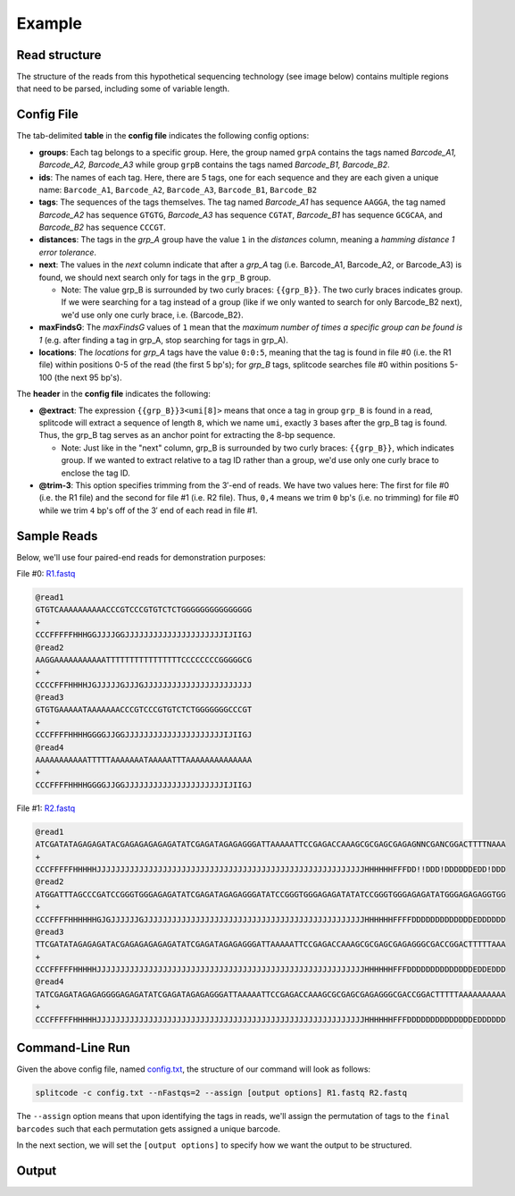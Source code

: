 Example
=======

Read structure
^^^^^^^^^^^^^^

The structure of the reads from this hypothetical sequencing technology (see image below) contains multiple regions that need to be parsed, including some of variable length.

.. image:: https://raw.githubusercontent.com/pachterlab/splitcode/main/figures/splitcode_example.png
  :width: 725
  :alt: Example image

Config File
^^^^^^^^^^^

The tab-delimited **table** in the **config file** indicates the following config options:

* **groups**: Each tag belongs to a specific group. Here, the group named ``grpA`` contains the tags named *Barcode_A1, Barcode_A2, Barcode_A3* while group ``grpB`` contains the tags named *Barcode_B1, Barcode_B2*.
* **ids**: The names of each tag. Here, there are 5 tags, one for each sequence and they are each given a unique name: ``Barcode_A1``, ``Barcode_A2``, ``Barcode_A3``, ``Barcode_B1``, ``Barcode_B2``
* **tags**: The sequences of the tags themselves. The tag named *Barcode_A1* has sequence ``AAGGA``, the tag named *Barcode_A2* has sequence ``GTGTG``, *Barcode_A3* has sequence ``CGTAT``, *Barcode_B1* has sequence ``GCGCAA``, and *Barcode_B2* has sequence ``CCCGT``. 
* **distances**: The tags in the *grp_A* group have the value ``1`` in the *distances* column, meaning a *hamming distance 1 error tolerance*.
* **next**: The values in the *next* column indicate that after a *grp_A* tag (i.e. Barcode_A1, Barcode_A2, or Barcode_A3) is found, we should next search only for tags in the ``grp_B`` group.

  * Note: The value grp_B is surrounded by two curly braces: ``{{grp_B}}``. The two curly braces indicates group. If we were searching for a tag instead of a group (like if we only wanted to search for only Barcode_B2 next), we'd use only one curly brace, i.e. {Barcode_B2}.

* **maxFindsG**: The *maxFindsG* values of ``1`` mean that the *maximum number of times a specific group can be found is 1* (e.g. after finding a tag in grp_A, stop searching for tags in grp_A).
* **locations**: The *locations* for *grp_A* tags have the value ``0:0:5``, meaning that the tag is found in file #0 (i.e. the R1 file) within positions 0-5 of the read (the first 5 bp's); for *grp_B* tags, splitcode searches file #0 within positions 5-100 (the next 95 bp's).

The **header** in the **config file** indicates the following:

* **@extract**: The expression ``{{grp_B}}3<umi[8]>`` means that once a tag in group ``grp_B`` is found in a read, splitcode will extract a sequence of length ``8``, which we name ``umi``, exactly ``3`` bases after the grp_B tag is found. Thus, the grp_B tag serves as an anchor point for extracting the 8-bp sequence.

  * Note: Just like in the "next" column, grp_B is surrounded by two curly braces: ``{{grp_B}}``, which indicates group. If we wanted to extract relative to a tag ID rather than a group, we'd use only one curly brace to enclose the tag ID.

* **@trim-3**: This option specifies trimming from the 3′-end of reads. We have two values here: The first for file #0 (i.e. the R1 file) and the second for file #1 (i.e. R2 file). Thus, ``0,4`` means we trim ``0`` bp's (i.e. no trimming) for file #0 while we trim ``4`` bp's off of the 3′ end of each read in file #1.


Sample Reads
^^^^^^^^^^^^

Below, we'll use four paired-end reads for demonstration purposes:

File #0: `R1.fastq <https://raw.githubusercontent.com/pachterlab/splitcode-tutorial/main/uploads/example/R1.fastq>`_

.. code-block:: text

 @read1
 GTGTCAAAAAAAAAACCCGTCCCGTGTCTCTGGGGGGGGGGGGGGG
 +
 CCCFFFFFHHHGGJJJJGGJJJJJJJJJJJJJJJJJJJJJIJIIGJ
 @read2
 AAGGAAAAAAAAAAATTTTTTTTTTTTTTTTCCCCCCCCGGGGGCG
 +
 CCCCFFFHHHHJGJJJJJGJJJGJJJJJJJJJJJJJJJJJJJJJJJ
 @read3
 GTGTGAAAAATAAAAAAACCCGTCCCGTGTCTCTGGGGGGGCCCGT
 +
 CCCFFFFHHHHGGGGJJGGJJJJJJJJJJJJJJJJJJJJJIJIIGJ
 @read4
 AAAAAAAAAAATTTTTAAAAAAATAAAAATTTAAAAAAAAAAAAAA
 +
 CCCFFFFHHHHGGGGJJGGJJJJJJJJJJJJJJJJJJJJJIJIIGJ
 
File #1: `R2.fastq <https://raw.githubusercontent.com/pachterlab/splitcode-tutorial/main/uploads/example/R2.fastq>`_

.. code-block:: text

 @read1
 ATCGATATAGAGAGATACGAGAGAGAGAGATATCGAGATAGAGAGGGATTAAAAATTCCGAGACCAAAGCGCGAGCGAGAGNNCGANCGGACTTTTNAAA
 +
 CCCFFFFFHHHHHJJJJJJJJJJJJJJJJJJJJJJJJJJJJJJJJJJJJJJJJJJJJJJJJJJJJJJJJJHHHHHHFFFDD!!DDD!DDDDDDEDD!DDD
 @read2
 ATGGATTTAGCCCGATCCGGGTGGGAGAGATATCGAGATAGAGAGGGATATCCGGGTGGGAGAGATATATCCGGGTGGGAGAGATATGGGAGAGAGGTGG
 +
 CCCFFFFHHHHHHGJGJJJJJJGJJJJJJJJJJJJJJJJJJJJJJJJJJJJJJJJJJJJJJJJJJJJJJJHHHHHHFFFFDDDDDDDDDDDDDEDDDDDD
 @read3
 TTCGATATAGAGAGATACGAGAGAGAGAGATATCGAGATAGAGAGGGATTAAAAATTCCGAGACCAAAGCGCGAGCGAGAGGGCGACCGGACTTTTTAAA
 +
 CCCFFFFFHHHHHJJJJJJJJJJJJJJJJJJJJJJJJJJJJJJJJJJJJJJJJJJJJJJJJJJJJJJJJJHHHHHHFFFDDDDDDDDDDDDDDEDDEDDD
 @read4
 TATCGAGATAGAGAGGGGAGAGATATCGAGATAGAGAGGGATTAAAAATTCCGAGACCAAAGCGCGAGCGAGAGGGCGACCGGACTTTTTAAAAAAAAAA
 +
 CCCFFFFFHHHHHJJJJJJJJJJJJJJJJJJJJJJJJJJJJJJJJJJJJJJJJJJJJJJJJJJJJJJJJJHHHHHHFFFDDDDDDDDDDDDDDEDDDDDD
 
Command-Line Run
^^^^^^^^^^^^^^^^

Given the above config file, named `config.txt <https://raw.githubusercontent.com/pachterlab/splitcode-tutorial/main/uploads/example/config.txt>`_, the structure of our command will look as follows:

.. code-block:: shell

  splitcode -c config.txt --nFastqs=2 --assign [output options] R1.fastq R2.fastq

The ``--assign`` option means that upon identifying the tags in reads, we'll assign the permutation of tags to the ``final barcodes`` such that each permutation gets assigned a unique barcode.

In the next section, we will set the ``[output options]`` to specify how we want the output to be structured.


Output
^^^^^^




